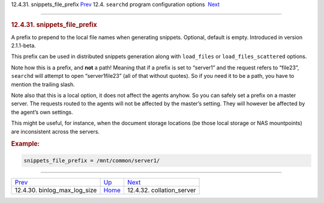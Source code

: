 .. raw:: html

   <div class="navheader">

12.4.31. snippets\_file\_prefix
`Prev <conf-binlog-max-log-size.html>`__ 
12.4. \ ``searchd`` program configuration options
 `Next <conf-collation-server.html>`__

--------------

.. raw:: html

   </div>

.. raw:: html

   <div class="sect2">

.. raw:: html

   <div class="titlepage">

.. raw:: html

   <div>

.. raw:: html

   <div>

.. rubric:: 12.4.31. snippets\_file\_prefix
   :name: snippets_file_prefix
   :class: title

.. raw:: html

   </div>

.. raw:: html

   </div>

.. raw:: html

   </div>

A prefix to prepend to the local file names when generating snippets.
Optional, default is empty. Introduced in version 2.1.1-beta.

This prefix can be used in distributed snippets generation along with
``load_files`` or ``load_files_scattered`` options.

Note how this is a prefix, and **not** a path! Meaning that if a prefix
is set to “server1” and the request refers to “file23”, ``searchd`` will
attempt to open “server1file23” (all of that without quotes). So if you
need it to be a path, you have to mention the trailing slash.

Note also that this is a local option, it does not affect the agents
anyhow. So you can safely set a prefix on a master server. The requests
routed to the agents will not be affected by the master’s setting. They
will however be affected by the agent’s own settings.

This might be useful, for instance, when the document storage locations
(be those local storage or NAS mountpoints) are inconsistent across the
servers.

.. rubric:: Example:
   :name: example

.. code:: programlisting

    snippets_file_prefix = /mnt/common/server1/

.. raw:: html

   </div>

.. raw:: html

   <div class="navfooter">

--------------

+---------------------------------------------+-----------------------------------+------------------------------------------+
| `Prev <conf-binlog-max-log-size.html>`__    | `Up <confgroup-searchd.html>`__   |  `Next <conf-collation-server.html>`__   |
+---------------------------------------------+-----------------------------------+------------------------------------------+
| 12.4.30. binlog\_max\_log\_size             | `Home <index.html>`__             |  12.4.32. collation\_server              |
+---------------------------------------------+-----------------------------------+------------------------------------------+

.. raw:: html

   </div>

